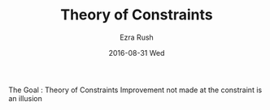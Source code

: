 #+TITLE:       Theory of Constraints
#+AUTHOR:      Ezra Rush
#+EMAIL:       rushwest@gmail.com
#+DATE:        2016-08-31 Wed
#+URI:         /blog/%y/%m/%d/theory-of-constraints
#+KEYWORDS:    devops
#+TAGS:        devops
#+LANGUAGE:    en
#+OPTIONS:     H:3 num:nil toc:nil \n:nil ::t |:t ^:nil -:nil f:t *:t <:t
#+DESCRIPTION: Improvement not made at the constraint is an illusion

The Goal : Theory of Constraints Improvement not made at the constraint is an illusion 
